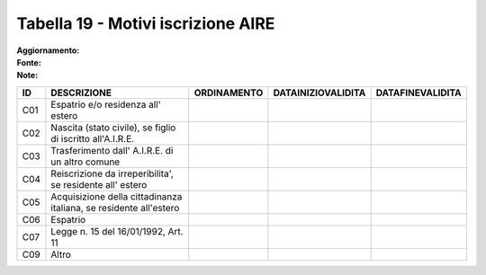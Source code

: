 Tabella 19 - Motivi iscrizione AIRE
===================================

:Aggiornamento:  
:Fonte:  
:Note:  

================================================================= ================================================================= ================================================================= ================================================================= =================================================================
ID                                                                DESCRIZIONE                                                       ORDINAMENTO                                                       DATAINIZIOVALIDITA                                                DATAFINEVALIDITA                                                 
================================================================= ================================================================= ================================================================= ================================================================= =================================================================
C01                                                               Espatrio e/o residenza all' estero                                                                                                                                                                                                                                     
C02                                                               Nascita (stato civile), se figlio di iscritto all'A.I.R.E.                                                                                                                                                                                                             
C03                                                               Trasferimento dall' A.I.R.E. di un altro comune                                                                                                                                                                                                                        
C04                                                               Reiscrizione da irreperibilita', se residente all' estero                                                                                                                                                                                                              
C05                                                               Acquisizione della cittadinanza italiana, se residente all'estero                                                                                                                                                                                                      
C06                                                               Espatrio                                                                                                                                                                                                                                                               
C07                                                               Legge n. 15 del 16/01/1992, Art. 11                                                                                                                                                                                                                                    
C09                                                               Altro                                                                                                                                                                                                                                                                  
================================================================= ================================================================= ================================================================= ================================================================= =================================================================
